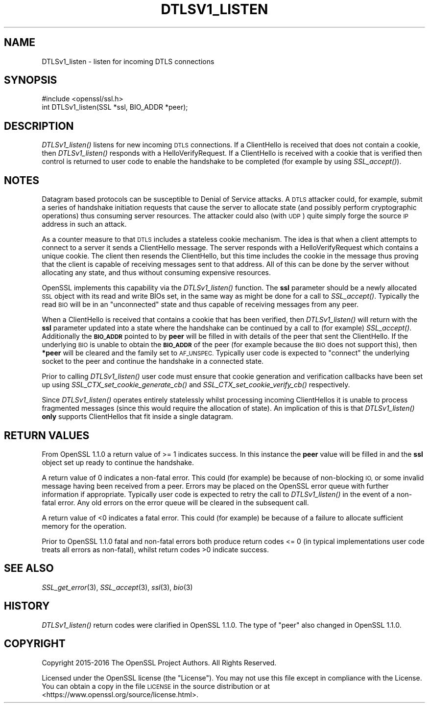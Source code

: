 .\" Automatically generated by Pod::Man 4.09 (Pod::Simple 3.35)
.\"
.\" Standard preamble:
.\" ========================================================================
.de Sp \" Vertical space (when we can't use .PP)
.if t .sp .5v
.if n .sp
..
.de Vb \" Begin verbatim text
.ft CW
.nf
.ne \\$1
..
.de Ve \" End verbatim text
.ft R
.fi
..
.\" Set up some character translations and predefined strings.  \*(-- will
.\" give an unbreakable dash, \*(PI will give pi, \*(L" will give a left
.\" double quote, and \*(R" will give a right double quote.  \*(C+ will
.\" give a nicer C++.  Capital omega is used to do unbreakable dashes and
.\" therefore won't be available.  \*(C` and \*(C' expand to `' in nroff,
.\" nothing in troff, for use with C<>.
.tr \(*W-
.ds C+ C\v'-.1v'\h'-1p'\s-2+\h'-1p'+\s0\v'.1v'\h'-1p'
.ie n \{\
.    ds -- \(*W-
.    ds PI pi
.    if (\n(.H=4u)&(1m=24u) .ds -- \(*W\h'-12u'\(*W\h'-12u'-\" diablo 10 pitch
.    if (\n(.H=4u)&(1m=20u) .ds -- \(*W\h'-12u'\(*W\h'-8u'-\"  diablo 12 pitch
.    ds L" ""
.    ds R" ""
.    ds C` ""
.    ds C' ""
'br\}
.el\{\
.    ds -- \|\(em\|
.    ds PI \(*p
.    ds L" ``
.    ds R" ''
.    ds C`
.    ds C'
'br\}
.\"
.\" Escape single quotes in literal strings from groff's Unicode transform.
.ie \n(.g .ds Aq \(aq
.el       .ds Aq '
.\"
.\" If the F register is >0, we'll generate index entries on stderr for
.\" titles (.TH), headers (.SH), subsections (.SS), items (.Ip), and index
.\" entries marked with X<> in POD.  Of course, you'll have to process the
.\" output yourself in some meaningful fashion.
.\"
.\" Avoid warning from groff about undefined register 'F'.
.de IX
..
.if !\nF .nr F 0
.if \nF>0 \{\
.    de IX
.    tm Index:\\$1\t\\n%\t"\\$2"
..
.    if !\nF==2 \{\
.        nr % 0
.        nr F 2
.    \}
.\}
.\"
.\" Accent mark definitions (@(#)ms.acc 1.5 88/02/08 SMI; from UCB 4.2).
.\" Fear.  Run.  Save yourself.  No user-serviceable parts.
.    \" fudge factors for nroff and troff
.if n \{\
.    ds #H 0
.    ds #V .8m
.    ds #F .3m
.    ds #[ \f1
.    ds #] \fP
.\}
.if t \{\
.    ds #H ((1u-(\\\\n(.fu%2u))*.13m)
.    ds #V .6m
.    ds #F 0
.    ds #[ \&
.    ds #] \&
.\}
.    \" simple accents for nroff and troff
.if n \{\
.    ds ' \&
.    ds ` \&
.    ds ^ \&
.    ds , \&
.    ds ~ ~
.    ds /
.\}
.if t \{\
.    ds ' \\k:\h'-(\\n(.wu*8/10-\*(#H)'\'\h"|\\n:u"
.    ds ` \\k:\h'-(\\n(.wu*8/10-\*(#H)'\`\h'|\\n:u'
.    ds ^ \\k:\h'-(\\n(.wu*10/11-\*(#H)'^\h'|\\n:u'
.    ds , \\k:\h'-(\\n(.wu*8/10)',\h'|\\n:u'
.    ds ~ \\k:\h'-(\\n(.wu-\*(#H-.1m)'~\h'|\\n:u'
.    ds / \\k:\h'-(\\n(.wu*8/10-\*(#H)'\z\(sl\h'|\\n:u'
.\}
.    \" troff and (daisy-wheel) nroff accents
.ds : \\k:\h'-(\\n(.wu*8/10-\*(#H+.1m+\*(#F)'\v'-\*(#V'\z.\h'.2m+\*(#F'.\h'|\\n:u'\v'\*(#V'
.ds 8 \h'\*(#H'\(*b\h'-\*(#H'
.ds o \\k:\h'-(\\n(.wu+\w'\(de'u-\*(#H)/2u'\v'-.3n'\*(#[\z\(de\v'.3n'\h'|\\n:u'\*(#]
.ds d- \h'\*(#H'\(pd\h'-\w'~'u'\v'-.25m'\f2\(hy\fP\v'.25m'\h'-\*(#H'
.ds D- D\\k:\h'-\w'D'u'\v'-.11m'\z\(hy\v'.11m'\h'|\\n:u'
.ds th \*(#[\v'.3m'\s+1I\s-1\v'-.3m'\h'-(\w'I'u*2/3)'\s-1o\s+1\*(#]
.ds Th \*(#[\s+2I\s-2\h'-\w'I'u*3/5'\v'-.3m'o\v'.3m'\*(#]
.ds ae a\h'-(\w'a'u*4/10)'e
.ds Ae A\h'-(\w'A'u*4/10)'E
.    \" corrections for vroff
.if v .ds ~ \\k:\h'-(\\n(.wu*9/10-\*(#H)'\s-2\u~\d\s+2\h'|\\n:u'
.if v .ds ^ \\k:\h'-(\\n(.wu*10/11-\*(#H)'\v'-.4m'^\v'.4m'\h'|\\n:u'
.    \" for low resolution devices (crt and lpr)
.if \n(.H>23 .if \n(.V>19 \
\{\
.    ds : e
.    ds 8 ss
.    ds o a
.    ds d- d\h'-1'\(ga
.    ds D- D\h'-1'\(hy
.    ds th \o'bp'
.    ds Th \o'LP'
.    ds ae ae
.    ds Ae AE
.\}
.rm #[ #] #H #V #F C
.\" ========================================================================
.\"
.IX Title "DTLSV1_LISTEN 3"
.TH DTLSV1_LISTEN 3 "2018-03-27" "1.1.0h" "OpenSSL"
.\" For nroff, turn off justification.  Always turn off hyphenation; it makes
.\" way too many mistakes in technical documents.
.if n .ad l
.nh
.SH "NAME"
DTLSv1_listen \- listen for incoming DTLS connections
.SH "SYNOPSIS"
.IX Header "SYNOPSIS"
.Vb 1
\& #include <openssl/ssl.h>
\&
\& int DTLSv1_listen(SSL *ssl, BIO_ADDR *peer);
.Ve
.SH "DESCRIPTION"
.IX Header "DESCRIPTION"
\&\fIDTLSv1_listen()\fR listens for new incoming \s-1DTLS\s0 connections. If a ClientHello is
received that does not contain a cookie, then \fIDTLSv1_listen()\fR responds with a
HelloVerifyRequest. If a ClientHello is received with a cookie that is verified
then control is returned to user code to enable the handshake to be completed
(for example by using \fISSL_accept()\fR).
.SH "NOTES"
.IX Header "NOTES"
Datagram based protocols can be susceptible to Denial of Service attacks. A
\&\s-1DTLS\s0 attacker could, for example, submit a series of handshake initiation
requests that cause the server to allocate state (and possibly perform
cryptographic operations) thus consuming server resources. The attacker could
also (with \s-1UDP\s0) quite simply forge the source \s-1IP\s0 address in such an attack.
.PP
As a counter measure to that \s-1DTLS\s0 includes a stateless cookie mechanism. The
idea is that when a client attempts to connect to a server it sends a
ClientHello message. The server responds with a HelloVerifyRequest which
contains a unique cookie. The client then resends the ClientHello, but this time
includes the cookie in the message thus proving that the client is capable of
receiving messages sent to that address. All of this can be done by the server
without allocating any state, and thus without consuming expensive resources.
.PP
OpenSSL implements this capability via the \fIDTLSv1_listen()\fR function. The \fBssl\fR
parameter should be a newly allocated \s-1SSL\s0 object with its read and write BIOs
set, in the same way as might be done for a call to \fISSL_accept()\fR. Typically the
read \s-1BIO\s0 will be in an \*(L"unconnected\*(R" state and thus capable of receiving
messages from any peer.
.PP
When a ClientHello is received that contains a cookie that has been verified,
then \fIDTLSv1_listen()\fR will return with the \fBssl\fR parameter updated into a state
where the handshake can be continued by a call to (for example) \fISSL_accept()\fR.
Additionally the \fB\s-1BIO_ADDR\s0\fR pointed to by \fBpeer\fR will be filled in with
details of the peer that sent the ClientHello. If the underlying \s-1BIO\s0 is unable
to obtain the \fB\s-1BIO_ADDR\s0\fR of the peer (for example because the \s-1BIO\s0 does not
support this), then \fB*peer\fR will be cleared and the family set to \s-1AF_UNSPEC.\s0
Typically user code is expected to \*(L"connect\*(R" the underlying socket to the peer
and continue the handshake in a connected state.
.PP
Prior to calling \fIDTLSv1_listen()\fR user code must ensure that cookie generation
and verification callbacks have been set up using
\&\fISSL_CTX_set_cookie_generate_cb()\fR and \fISSL_CTX_set_cookie_verify_cb()\fR
respectively.
.PP
Since \fIDTLSv1_listen()\fR operates entirely statelessly whilst processing incoming
ClientHellos it is unable to process fragmented messages (since this would
require the allocation of state). An implication of this is that \fIDTLSv1_listen()\fR
\&\fBonly\fR supports ClientHellos that fit inside a single datagram.
.SH "RETURN VALUES"
.IX Header "RETURN VALUES"
From OpenSSL 1.1.0 a return value of >= 1 indicates success. In this instance
the \fBpeer\fR value will be filled in and the \fBssl\fR object set up ready to
continue the handshake.
.PP
A return value of 0 indicates a non-fatal error. This could (for
example) be because of non-blocking \s-1IO,\s0 or some invalid message having been
received from a peer. Errors may be placed on the OpenSSL error queue with
further information if appropriate. Typically user code is expected to retry the
call to \fIDTLSv1_listen()\fR in the event of a non-fatal error. Any old errors on the
error queue will be cleared in the subsequent call.
.PP
A return value of <0 indicates a fatal error. This could (for example) be
because of a failure to allocate sufficient memory for the operation.
.PP
Prior to OpenSSL 1.1.0 fatal and non-fatal errors both produce return codes
<= 0 (in typical implementations user code treats all errors as non-fatal),
whilst return codes >0 indicate success.
.SH "SEE ALSO"
.IX Header "SEE ALSO"
\&\fISSL_get_error\fR\|(3), \fISSL_accept\fR\|(3),
\&\fIssl\fR\|(3), \fIbio\fR\|(3)
.SH "HISTORY"
.IX Header "HISTORY"
\&\fIDTLSv1_listen()\fR return codes were clarified in OpenSSL 1.1.0. The type of \*(L"peer\*(R"
also changed in OpenSSL 1.1.0.
.SH "COPYRIGHT"
.IX Header "COPYRIGHT"
Copyright 2015\-2016 The OpenSSL Project Authors. All Rights Reserved.
.PP
Licensed under the OpenSSL license (the \*(L"License\*(R").  You may not use
this file except in compliance with the License.  You can obtain a copy
in the file \s-1LICENSE\s0 in the source distribution or at
<https://www.openssl.org/source/license.html>.
